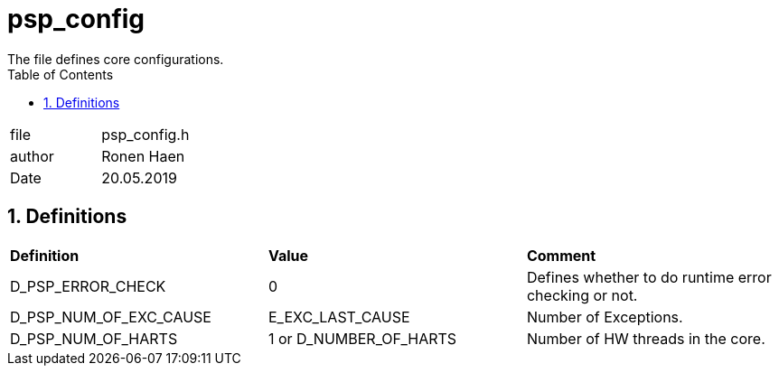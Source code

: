 
:toc:
:sectnums:
:doctype: book
:toclevels: 5
:sectnumlevels: 5

= psp_config
The file defines core configurations.

|=======================
| file | psp_config.h
| author | Ronen Haen
| Date  | 20.05.2019
|=======================

== Definitions

|========================================================================
| *Definition* |*Value* | *Comment*
| D_PSP_ERROR_CHECK | 0 | Defines whether to do runtime error checking or not.
| D_PSP_NUM_OF_EXC_CAUSE | E_EXC_LAST_CAUSE | Number of Exceptions.
| D_PSP_NUM_OF_HARTS | 1 or D_NUMBER_OF_HARTS | Number of HW threads in the
core.
|========================================================================

 
